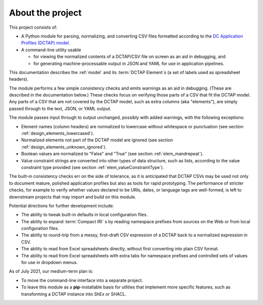 .. _about:

About the project
-----------------

This project consists of:

- A Python module for parsing, normalizing, and converting CSV files formatted according to the `DC Application Profiles (DCTAP) model <https://github.com/dcmi/dctap/blob/main/TAPprimer.md>`_.

- A command-line utility usable 

  - for viewing the normalized contents of a DCTAP/CSV file on screen as an aid in debugging, and 

  - for generating machine-processable output in JSON and YAML for use in application pipelines.

This documentation describes the :ref:`model` and its :term:`DCTAP Element`\s (a set of labels used as spreadsheet headers). 

The module performs a few simple consistency checks and emits warnings as an aid in debugging. (These are described in the documentation below.) These checks focus on verifying those parts of a CSV that fit the DCTAP model. Any parts of a CSV that are not covered by the DCTAP model, such as extra columns (aka "elements"), are simply passed through to the text, JSON, or YAML output. 

The module passes input through to output unchanged, possibly with added warnings, with the following exceptions:

- Element names (column headers) are normalized to lowercase without whitespace or punctuation (see section :ref:`design_elements_lowercased`).

- Normalized elements not part of the DCTAP model are ignored (see section :ref:`design_elements_unknown_ignored`).

- Boolean values are normalized to "False" and "True" (see section :ref:`elem_mandrepeat`).

- Value constraint strings are converted into other types of data structure, such as lists, according to the value constraint type provided (see section :ref:`elem_valueConstraintType`).

The built-in consistency checks err on the side of tolerance, as it is anticipated that DCTAP CSVs may be used not only to document mature, polished application profiles but also as tools for rapid prototyping. The performance of stricter checks, for example to verify whether values declared to be URIs, dates, or language tags are well-formed, is left to downstream projects that may import and build on this module.

Potential directions for further development include:

- The ability to tweak built-in defaults in local configuration files.

- The ability to expand :term:`Compact IRI` s by reading namespace prefixes from sources on the Web or from local configuration files.

- The ability to round-trip from a messy, first-draft CSV expression of a DCTAP back to a normalized expression in CSV.

- The ability to read from Excel spreadsheets directly, without first converting into plain CSV format.

- The ability to read from Excel spreadsheets with extra tabs for namespace prefixes and controlled sets of values for use in dropdown menus.

As of July 2021, our medium-term plan is:

- To move the command-line interface into a separate project.

- To leave this module as a **pip**-installable basis for utlities that implement more specific features, such as transforming a DCTAP instance into ShEx or SHACL.

